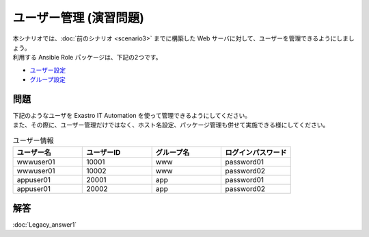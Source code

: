 =======================
ユーザー管理 (演習問題)
=======================

| 本シナリオでは、:doc:`前のシナリオ <scenario3>` までに構築した Web サーバに対して、ユーザーを管理できるようにしましょう。
| 利用する Ansible Role パッケージは、下記の2つです。

- `ユーザー設定 <https://github.com/exastro-playbook-collection/OS-RHEL8/tree/master/RH_user/OS_build>`_
- `グループ設定 <https://github.com/exastro-playbook-collection/OS-RHEL8/tree/master/RH_group/OS_build>`_

問題
====

| 下記のようなユーザを Exastro IT Automation を使って管理できるようにしてください。
| また、その際に、ユーザー管理だけではなく、ホスト名設定、パッケージ管理も併せて実施できる様にしてください。

.. list-table:: ユーザー情報
  :widths: 10 10 10 10
  :header-rows: 1

  * - ユーザー名
    - ユーザーID
    - グループ名
    - ログインパスワード
  * - wwwuser01
    - 10001
    - www
    - password01
  * - wwwuser01
    - 10002
    - www
    - password02
  * - appuser01
    - 20001
    - app
    - password01
  * - appuser01
    - 20002
    - app
    - password02


解答
====

| :doc:`Legacy_answer1`